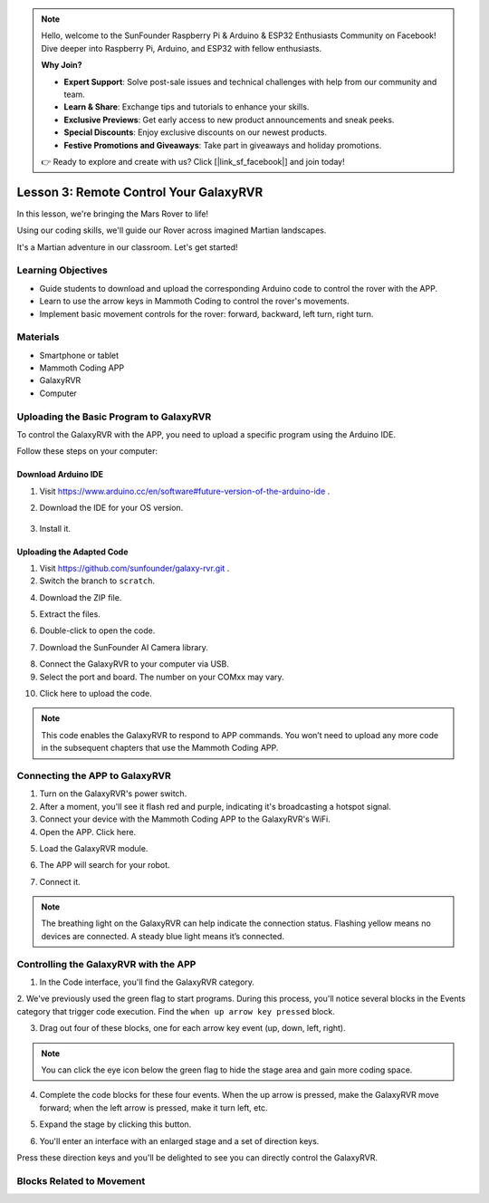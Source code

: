 .. note::

    Hello, welcome to the SunFounder Raspberry Pi & Arduino & ESP32 Enthusiasts Community on Facebook! Dive deeper into Raspberry Pi, Arduino, and ESP32 with fellow enthusiasts.

    **Why Join?**

    - **Expert Support**: Solve post-sale issues and technical challenges with help from our community and team.
    - **Learn & Share**: Exchange tips and tutorials to enhance your skills.
    - **Exclusive Previews**: Get early access to new product announcements and sneak peeks.
    - **Special Discounts**: Enjoy exclusive discounts on our newest products.
    - **Festive Promotions and Giveaways**: Take part in giveaways and holiday promotions.

    👉 Ready to explore and create with us? Click [|link_sf_facebook|] and join today!



.. _rvr_move:

Lesson 3: Remote Control Your GalaxyRVR
============================================

In this lesson, we're bringing the Mars Rover to life!

Using our coding skills, we'll guide our Rover across imagined Martian landscapes.

It's a Martian adventure in our classroom. Let's get started!

.. raw:: html

   <video width="600" loop autoplay muted>
      <source src="../_static/video/car_move.mp4" type="video/mp4">
      Your browser does not support the video tag.
   </video>


Learning Objectives
-----------------------

* Guide students to download and upload the corresponding Arduino code to control the rover with the APP.
* Learn to use the arrow keys in Mammoth Coding to control the rover's movements.
* Implement basic movement controls for the rover: forward, backward, left turn, right turn.

Materials
-------------

* Smartphone or tablet
* Mammoth Coding APP
* GalaxyRVR
* Computer



Uploading the Basic Program to GalaxyRVR
-------------------------------------------------

To control the GalaxyRVR with the APP, you need to upload a specific program using the Arduino IDE.

Follow these steps on your computer:

Download Arduino IDE
^^^^^^^^^^^^^^^^^^^^^^^^

#. Visit https://www.arduino.cc/en/software#future-version-of-the-arduino-ide .

#. Download the IDE for your OS version.

    .. image:: img/sp_001.png

#. Install it.

    .. image:: img/sp_005.png

Uploading the Adapted Code
^^^^^^^^^^^^^^^^^^^^^^^^^^^^^^^

1. Visit https://github.com/sunfounder/galaxy-rvr.git .

2. Switch the branch to ``scratch``.

.. image:: img/download_scratch_01.png

4. Download the ZIP file.

.. image:: img/download_scratch_02.png

5. Extract the files.

.. image:: img/download_scratch_03.png

6. Double-click to open the code.

.. image:: img/download_scratch_04.png

7. Download the SunFounder AI Camera library.

.. image:: img/download_scratch_06.png

8. Connect the GalaxyRVR to your computer via USB.

9. Select the port and board. The number on your COMxx may vary.

.. image:: img/download_scratch_07.png

10. Click here to upload the code.

.. image:: img/download_scratch_08.png

.. note:: This code enables the GalaxyRVR to respond to APP commands. You won’t need to upload any more code in the subsequent chapters that use the Mammoth Coding APP.



.. _app_connect:

Connecting the APP to GalaxyRVR
-------------------------------------------

1. Turn on the GalaxyRVR's power switch.

2. After a moment, you'll see it flash red and purple, indicating it's broadcasting a hotspot signal.

3. Connect your device with the Mammoth Coding APP to the GalaxyRVR's WiFi.

4. Open the APP. Click here.

.. image:: img/connet_app_04.png


5. Load the GalaxyRVR module.

.. image:: img/connet_app_05.png

6. The APP will search for your robot.

.. image:: img/connet_app_06.png

7. Connect it.

.. note:: The breathing light on the GalaxyRVR can help indicate the connection status. Flashing yellow means no devices are connected. A steady blue light means it’s connected.

Controlling the GalaxyRVR with the APP
-----------------------------------------

1. In the Code interface, you'll find the GalaxyRVR category.

.. image:: img/3_rvr_catego.png

2. We've previously used the green flag to start programs. 
During this process, you'll notice several blocks in the Events category that trigger code execution. 
Find the ``when up arrow key pressed`` block.

.. image:: img/3_rvr_when_arrow.png

3. Drag out four of these blocks, one for each arrow key event (up, down, left, right).

.. image:: img/3_rvr_4_arrow.png

.. note:: You can click the eye icon below the green flag to hide the stage area and gain more coding space.

4. Complete the code blocks for these four events. When the up arrow is pressed, make the GalaxyRVR move forward; when the left arrow is pressed, make it turn left, etc.

.. image:: img/3_rvr_4_dir.png

5. Expand the stage by clicking this button.

.. image:: img/3_rvr_stage.png

6. You'll enter an interface with an enlarged stage and a set of direction keys.

.. image:: img/3_rvr_stage2.png

Press these direction keys and you'll be delighted to see you can directly control the GalaxyRVR.

Blocks Related to Movement
-----------------------------

.. image:: img/3_rvr_move_block.png